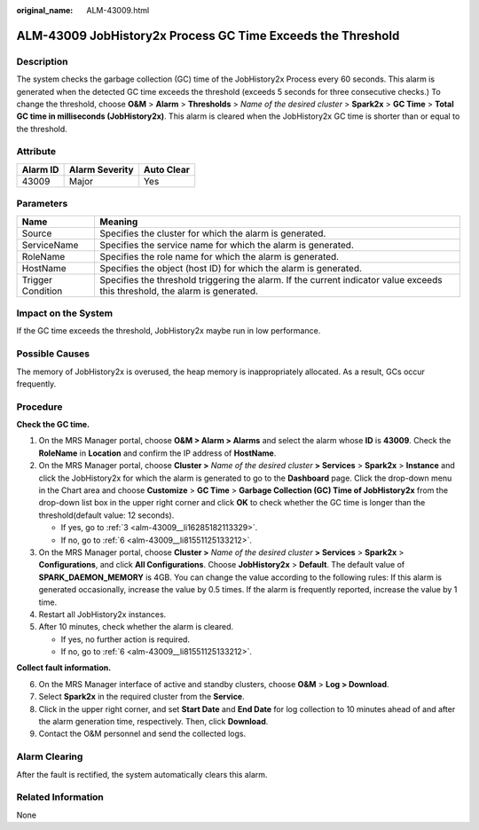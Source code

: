 :original_name: ALM-43009.html

.. _ALM-43009:

ALM-43009 JobHistory2x Process GC Time Exceeds the Threshold
============================================================

Description
-----------

The system checks the garbage collection (GC) time of the JobHistory2x Process every 60 seconds. This alarm is generated when the detected GC time exceeds the threshold (exceeds 5 seconds for three consecutive checks.) To change the threshold, choose **O&M** > **Alarm** > **Thresholds** > *Name of the desired cluster* > **Spark2x** > **GC Time** > **Total GC time in milliseconds (JobHistory2x)**. This alarm is cleared when the JobHistory2x GC time is shorter than or equal to the threshold.

Attribute
---------

======== ============== ==========
Alarm ID Alarm Severity Auto Clear
======== ============== ==========
43009    Major          Yes
======== ============== ==========

Parameters
----------

+-------------------+------------------------------------------------------------------------------------------------------------------------------+
| Name              | Meaning                                                                                                                      |
+===================+==============================================================================================================================+
| Source            | Specifies the cluster for which the alarm is generated.                                                                      |
+-------------------+------------------------------------------------------------------------------------------------------------------------------+
| ServiceName       | Specifies the service name for which the alarm is generated.                                                                 |
+-------------------+------------------------------------------------------------------------------------------------------------------------------+
| RoleName          | Specifies the role name for which the alarm is generated.                                                                    |
+-------------------+------------------------------------------------------------------------------------------------------------------------------+
| HostName          | Specifies the object (host ID) for which the alarm is generated.                                                             |
+-------------------+------------------------------------------------------------------------------------------------------------------------------+
| Trigger Condition | Specifies the threshold triggering the alarm. If the current indicator value exceeds this threshold, the alarm is generated. |
+-------------------+------------------------------------------------------------------------------------------------------------------------------+

Impact on the System
--------------------

If the GC time exceeds the threshold, JobHistory2x maybe run in low performance.

Possible Causes
---------------

The memory of JobHistory2x is overused, the heap memory is inappropriately allocated. As a result, GCs occur frequently.

Procedure
---------

**Check the GC time.**

#. On the MRS Manager portal, choose **O&M > Alarm > Alarm\ s** and select the alarm whose **ID** is **43009**. Check the **RoleName** in **Location** and confirm the IP address of **HostName**.

#. On the MRS Manager portal, choose **Cluster >** *Name of the desired cluster* **> Services** > **Spark2x** > **Instance** and click the JobHistory2x for which the alarm is generated to go to the **Dashboard** page. Click the drop-down menu in the Chart area and choose **Customize** > **GC Time** > **Garbage Collection (GC) Time of JobHistory2x** from the drop-down list box in the upper right corner and click **OK** to check whether the GC time is longer than the threshold(default value: 12 seconds).

   -  If yes, go to :ref:`3 <alm-43009__li16285182113329>`.
   -  If no, go to :ref:`6 <alm-43009__li81551125133212>`.

#. .. _alm-43009__li16285182113329:

   On the MRS Manager portal, choose **Cluster >** *Name of the desired cluster* **> Services** > **Spark2x** > **Configurations**, and click **All Configurations**. Choose **JobHistory2x** > **Default**. The default value of **SPARK_DAEMON_MEMORY** is 4GB. You can change the value according to the following rules: If this alarm is generated occasionally, increase the value by 0.5 times. If the alarm is frequently reported, increase the value by 1 time.

#. Restart all JobHistory2x instances.

#. After 10 minutes, check whether the alarm is cleared.

   -  If yes, no further action is required.
   -  If no, go to :ref:`6 <alm-43009__li81551125133212>`.

**Collect fault information.**

6. .. _alm-43009__li81551125133212:

   On the MRS Manager interface of active and standby clusters, choose **O&M** > **Log > Download**.

7. Select **Spark2x** in the required cluster from the **Service**.

8. Click |image1| in the upper right corner, and set **Start Date** and **End Date** for log collection to 10 minutes ahead of and after the alarm generation time, respectively. Then, click **Download**.

9. Contact the O&M personnel and send the collected logs.

Alarm Clearing
--------------

After the fault is rectified, the system automatically clears this alarm.

Related Information
-------------------

None

.. |image1| image:: /_static/images/en-us_image_0000001532927602.png
